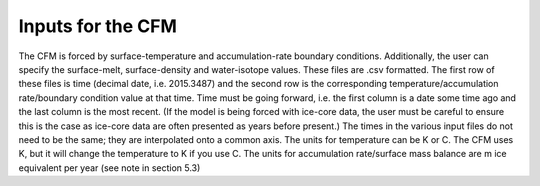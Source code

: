 Inputs for the CFM
==================

The CFM is forced by surface-temperature and accumulation-rate boundary conditions. Additionally, the user can specify the surface-melt, surface-density and water-isotope values. These files are .csv formatted. The first row of these files is time (decimal date, i.e. 2015.3487) and the second row is the corresponding temperature/accumulation rate/boundary condition value at that time. Time must be going forward, i.e. the first column is a date some time ago and the last column is the most recent. (If the model is being forced with ice-core data, the user must be careful to ensure this is the case as ice-core data are often presented as years before present.) The times in the various input files do not need to be the same; they are interpolated onto a common axis. The units for temperature can be K or C. The CFM uses K, but it will change the temperature to K if you use C. The units for accumulation rate/surface mass balance are m ice equivalent per year (see note in section 5.3)